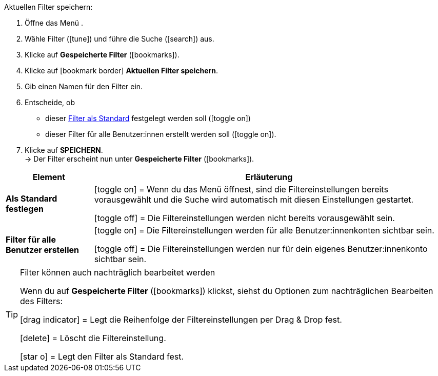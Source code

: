 ////
Titel: Filter speichern und anwenden (je nach Ebene der Überschrift selbst einfügen)
Unterüberschrift davon: Aktuellen Filter speichern
////

// <<#filter-als-standard, Filter als Standard>> als Anker für include-Datei NAME verwenden.

:menu-path:

[.instruction]
Aktuellen Filter speichern:

. Öffne das Menü *{menu-path}*.
. Wähle Filter (icon:tune[set=material]) und führe die Suche (icon:search[set=material]) aus.
. Klicke auf *Gespeicherte Filter* (icon:bookmarks[set=material]).
. Klicke auf icon:bookmark_border[set=material] *Aktuellen Filter speichern*.
. Gib einen Namen für den Filter ein.
. Entscheide, ob
** dieser <<#filter-als-standard, Filter als Standard>> festgelegt werden soll (icon:toggle_on[set=material, role=skyBlue])
** dieser Filter für alle Benutzer:innen erstellt werden soll (icon:toggle_on[set=material, role=skyBlue]).
. Klicke auf *SPEICHERN*. +
→ Der Filter erscheint nun unter *Gespeicherte Filter* (icon:bookmarks[set=material]).


[cols="1,4a"]
|====
|Element |Erläuterung

| *Als Standard festlegen*
|icon:toggle_on[set=material, role="blue"] = Wenn du das Menü *{menu-path}* öffnest, sind die Filtereinstellungen bereits vorausgewählt und die Suche wird automatisch mit diesen Einstellungen gestartet.

icon:toggle_off[set=material] = Die Filtereinstellungen werden nicht bereits vorausgewählt sein.

| *Filter für alle Benutzer erstellen*
|
icon:toggle_on[set=material, role="blue"] = Die Filtereinstellungen werden für alle Benutzer:innenkonten sichtbar sein.

icon:toggle_off[set=material] = Die Filtereinstellungen werden nur für dein eigenes Benutzer:innenkonto sichtbar sein.

|====

[TIP]
.Filter können auch nachträglich bearbeitet werden
======
Wenn du auf *Gespeicherte Filter* (icon:bookmarks[set=material]) klickst, siehst du Optionen zum nachträglichen Bearbeiten des Filters:

icon:drag_indicator[set=material] = Legt die Reihenfolge der Filtereinstellungen per Drag & Drop fest.

icon:delete[set=material] = Löscht die Filtereinstellung.

icon:star-o[role="darkGrey"] = Legt den Filter als Standard fest.
======
